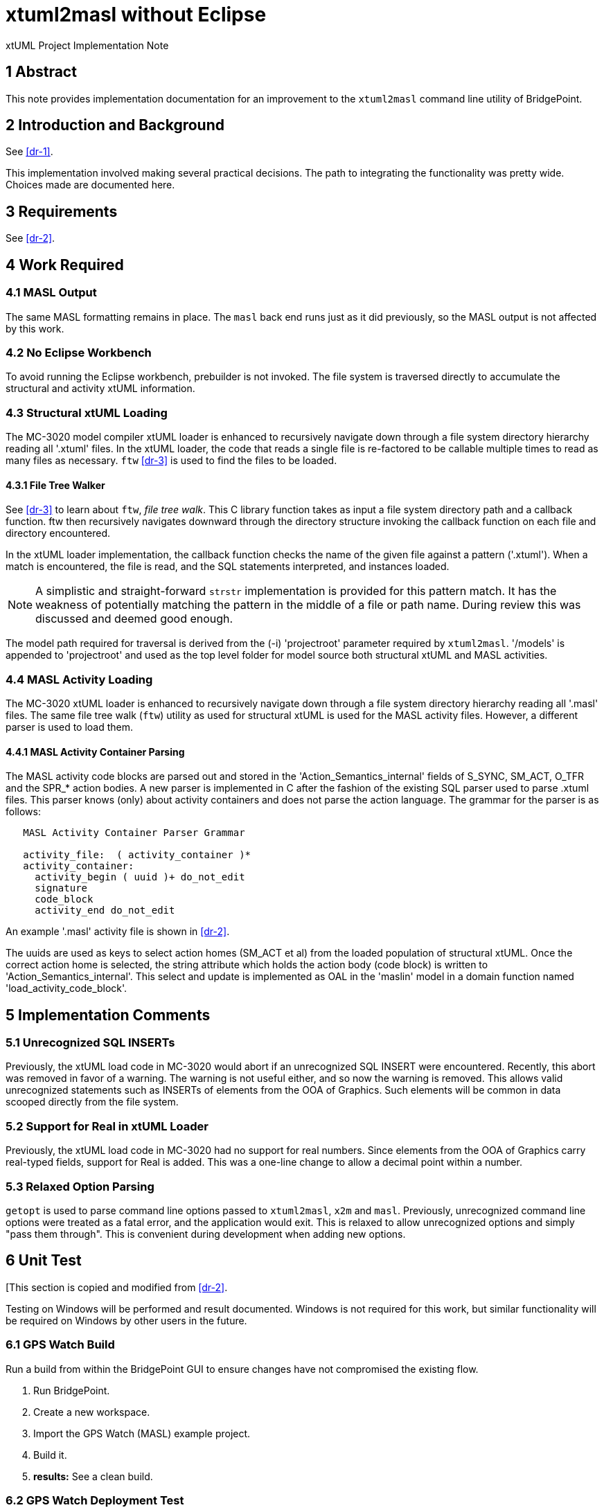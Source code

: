 = xtuml2masl without Eclipse

xtUML Project Implementation Note

== 1 Abstract

This note provides implementation documentation for an improvement to the
`xtuml2masl` command line utility of BridgePoint.

== 2 Introduction and Background

See <<dr-1>>.

This implementation involved making several practical decisions.  The path
to integrating the functionality was pretty wide.  Choices made are
documented here.

== 3 Requirements

See <<dr-2>>.

== 4 Work Required

=== 4.1 MASL Output
The same MASL formatting remains in place.  The `masl` back end runs just
as it did previously, so the MASL output is not affected by this work.

=== 4.2 No Eclipse Workbench
To avoid running the Eclipse workbench, prebuilder is not invoked.  The
file system is traversed directly to accumulate the structural and activity
xtUML information.

=== 4.3 Structural xtUML Loading
The MC-3020 model compiler xtUML loader is enhanced to recursively navigate
down through a file system directory hierarchy reading all '.xtuml' files.
In the xtUML loader, the code that reads a single file is re-factored to be
callable multiple times to read as many files as necessary.  `ftw` <<dr-3>>
is used to find the files to be loaded.

==== 4.3.1 File Tree Walker
See <<dr-3>> to learn about `ftw`, _file tree walk_.  This C library function
takes as input a file system directory path and a callback function.  ftw then
recursively navigates downward through the directory structure invoking the
callback function on each file and directory encountered.

In the xtUML loader implementation, the callback function checks the name of
the given file against a pattern ('.xtuml').  When a match is encountered,
the file is read, and the SQL statements interpreted, and instances loaded.

NOTE:  A simplistic and straight-forward `strstr` implementation is provided
for this pattern match.  It has the weakness of potentially matching the
pattern in the middle of a file or path name.  During review this was
discussed and deemed good enough.

The model path required for traversal is derived from the (-i) 'projectroot'
parameter required by `xtuml2masl`.  '/models' is appended to 'projectroot'
and used as the top level folder for model source both structural xtUML and
MASL activities.

=== 4.4 MASL Activity Loading
The MC-3020 xtUML loader is enhanced to recursively navigate down through
a file system directory hierarchy reading all '.masl' files.  The same
file tree walk (`ftw`) utility as used for structural xtUML is used for
the MASL activity files.  However, a different parser is used to load them.

==== 4.4.1 MASL Activity Container Parsing
The MASL activity code blocks are parsed out and stored in the
'Action_Semantics_internal' fields of S_SYNC, SM_ACT, O_TFR and the SPR_*
action bodies.  A new parser is implemented in C after the fashion of the
existing SQL parser used to parse .xtuml files.  This parser knows (only)
about activity containers and does not parse the action language.  The
grammar for the parser is as follows:

----
   MASL Activity Container Parser Grammar

   activity_file:  ( activity_container )*
   activity_container:
     activity_begin ( uuid )+ do_not_edit
     signature
     code_block
     activity_end do_not_edit
----

An example '.masl' activity file is shown in <<dr-2>>.

The uuids are used as keys to select action homes (SM_ACT et al) from the
loaded population of structural xtUML.  Once the correct action home is
selected, the string attribute which holds the action body (code block) is
written to 'Action_Semantics_internal'.  This select and update is implemented
as OAL in the 'maslin' model in a domain function named
'load_activity_code_block'.

== 5 Implementation Comments

=== 5.1 Unrecognized SQL INSERTs
Previously, the xtUML load code in MC-3020 would abort if an unrecognized
SQL INSERT were encountered.  Recently, this abort was removed in favor of
a warning.  The warning is not useful either, and so now the warning is
removed.  This allows valid unrecognized statements such as INSERTs of
elements from the OOA of Graphics.  Such elements will be common in data
scooped directly from the file system.

=== 5.2 Support for Real in xtUML Loader
Previously, the xtUML load code in MC-3020 had no support for real numbers.
Since elements from the OOA of Graphics carry real-typed fields, support for
Real is added.  This was a one-line change to allow a decimal point within a
number.

=== 5.3 Relaxed Option Parsing
`getopt` is used to parse command line options passed to `xtuml2masl`,
`x2m` and `masl`.  Previously, unrecognized command line options were
treated as a fatal error, and the application would exit.  This is relaxed
to allow unrecognized options and simply "pass them through".  This is
convenient during development when adding new options.

== 6 Unit Test
[This section is copied and modified from <<dr-2>>.

Testing on Windows will be performed and result documented.  Windows is not
required for this work, but similar functionality will be required on Windows
by other users in the future.

=== 6.1 GPS Watch Build
Run a build from within the BridgePoint GUI to ensure changes have not
compromised the existing flow.

. Run BridgePoint.
. Create a new workspace.
. Import the GPS Watch (MASL) example project.
. Build it.
. *results:* See a clean build.

=== 6.2 GPS Watch Deployment Test
After running the GPS Watch in the GUI, run a command line to test that
Deployments are supported with the new work.

. Starting from where <<8.1 GPS Watch Build>> finished, exit BridgePoint.
. In a bash shell, navigate to the workspace folder where GPS Watch was created.
. Invoke <install>/BridgePoint/tools/mc/bin/xtuml2masl -p GPS_Watch -o /tmp/GPSDeployment
. *results:* See correct MASL in /tmp/GPSDeployment.
. *results:* Note that Eclipse was never invoked.

=== 6.3 'calculator' Command Line
Run the new command line `xtuml2masl` and see it run successfully without
using Eclipse or a workspace.

. In a bash shell on Linux, navigate to (xtuml/)git/models/masl/calculator.
. Invoke <install>/BridgePoint/tools/mc/bin/xtuml2masl -d ALU -o /tmp/ALU
. *results:* See correct MASL in /tmp/ALU.
. *results:* Note that Eclipse was never invoked.

=== 6.4 Server MASL Round Trip
Run MASL Round Trip on a build server and see a clean report.

== 7 User Documentation

=== 7.1 `xtuml2masl` man page
The man page is updated to not prescribe a WORKSPACE environment variable.
It is no longer needed.

== 8 Code Changes

- fork/repository:  cortlandstarrett/bridgepoint
- branch:  9893_xtuml2masl

----
 src/org.xtuml.bp.doc/Reference/MASL/xtuml2masl/xtuml2masl.html |  1 -
 src/org.xtuml.bp.doc/Reference/MASL/xtuml2masl/xtuml2masl.md   |  1 -
 src/org.xtuml.bp.x2m/src/org/xtuml/bp/x2m/Xtuml2Masl.java      | 21 ---------------------
 3 files changed, 23 deletions(-)
----

- fork/repository:  cortlandstarrett/mc
- branch:  9893_xtuml2masl

----
 arc/c/sys.arc                                            |   4 +
 arc/t.sys_maslload.c                                     | 187 +++++++++++++++++++++
 arc/t.sys_xtumlload.c                                    |  88 ++++++----
 arc/t.sys_xtumlload.h                                    |   3 +-
 bin/masl_round_trip                                      |   2 +-
 bin/xtuml2masl                                           |  62 +++++++
 doc/notes/9893_xtuml2masl_dnt.adoc                       | 298 +++++++++++++++++++++++++++++++++
 doc/notes/9893_xtuml2masl_int.adoc                       | 203 +++++++++++++++++++++++
 doc/review-minutes/9893_xtuml2masl_int_rvm.adoc          |  36 ++++
 doc/review-minutes/9893_xtuml2masl_rvm.adoc              |  34 ++++
 mcmc/arlan/rsl2oal.l                                     |   1 +
 mcmc/arlan/rsl2oal.y                                     |   1 +
 model/maslout/gen/STRING_bridge.c                        |  23 ++-
 model/maslout/gen/STRING_bridge.h                        |   1 +
 model/maslout/gen/sys_user_co.c                          |  22 ++-
 model/maslout/gen/sys_xtumlload.c                        | 584 ++++++++++++++++++++++++++++++++++++++++
 model/mcooa/gen/readme.txt                               |   3 +-
 model/mcshared/models/mcshared/functions/functions.xtuml | 109 ++++++++++++
 18 files changed, 1603 insertions(+), 58 deletions(-)
----

== 9 Document References

1. [[dr-1]] https://support.onefact.net/issues/9893[9893 - xtuml2masl without eclipse]
2. [[dr-2]] link:9893_xtuml2masl_dnt.adoc[Design Note -  xtuml2masl without eclipse]
3. [[dr-3]] http://man7.org/linux/man-pages/man3/ftw.3.html[FTW - Linux Man Page for _file tree walk_]

---

This work is licensed under the Creative Commons CC0 License

---

